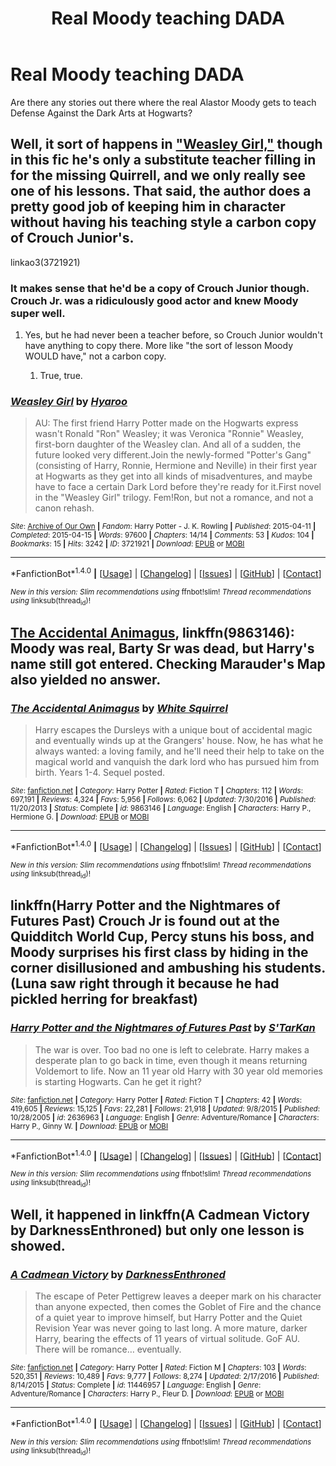 #+TITLE: Real Moody teaching DADA

* Real Moody teaching DADA
:PROPERTIES:
:Author: Termsndconditions
:Score: 5
:DateUnix: 1510658827.0
:DateShort: 2017-Nov-14
:END:
Are there any stories out there where the real Alastor Moody gets to teach Defense Against the Dark Arts at Hogwarts?


** Well, it sort of happens in [[https://archiveofourown.org/works/3721921]["Weasley Girl,"]] though in this fic he's only a substitute teacher filling in for the missing Quirrell, and we only really see one of his lessons. That said, the author does a pretty good job of keeping him in character without having his teaching style a carbon copy of Crouch Junior's.

linkao3(3721921)
:PROPERTIES:
:Author: Dina-M
:Score: 3
:DateUnix: 1510670957.0
:DateShort: 2017-Nov-14
:END:

*** It makes sense that he'd be a copy of Crouch Junior though. Crouch Jr. was a ridiculously good actor and knew Moody super well.
:PROPERTIES:
:Author: AutumnSouls
:Score: 2
:DateUnix: 1510685733.0
:DateShort: 2017-Nov-14
:END:

**** Yes, but he had never been a teacher before, so Crouch Junior wouldn't have anything to copy there. More like "the sort of lesson Moody WOULD have," not a carbon copy.
:PROPERTIES:
:Author: Dina-M
:Score: 3
:DateUnix: 1510691616.0
:DateShort: 2017-Nov-15
:END:

***** True, true.
:PROPERTIES:
:Author: AutumnSouls
:Score: 1
:DateUnix: 1510692019.0
:DateShort: 2017-Nov-15
:END:


*** [[http://archiveofourown.org/works/3721921][*/Weasley Girl/*]] by [[http://www.archiveofourown.org/users/Hyaroo/pseuds/Hyaroo][/Hyaroo/]]

#+begin_quote
  AU: The first friend Harry Potter made on the Hogwarts express wasn't Ronald "Ron" Weasley; it was Veronica "Ronnie" Weasley, first-born daughter of the Weasley clan. And all of a sudden, the future looked very different.Join the newly-formed "Potter's Gang" (consisting of Harry, Ronnie, Hermione and Neville) in their first year at Hogwarts as they get into all kinds of misadventures, and maybe have to face a certain Dark Lord before they're ready for it.First novel in the "Weasley Girl" trilogy. Fem!Ron, but not a romance, and not a canon rehash.
#+end_quote

^{/Site/: [[http://www.archiveofourown.org/][Archive of Our Own]] *|* /Fandom/: Harry Potter - J. K. Rowling *|* /Published/: 2015-04-11 *|* /Completed/: 2015-04-15 *|* /Words/: 97600 *|* /Chapters/: 14/14 *|* /Comments/: 53 *|* /Kudos/: 104 *|* /Bookmarks/: 15 *|* /Hits/: 3242 *|* /ID/: 3721921 *|* /Download/: [[http://archiveofourown.org/downloads/Hy/Hyaroo/3721921/Weasley%20Girl.epub?updated_at=1499333610][EPUB]] or [[http://archiveofourown.org/downloads/Hy/Hyaroo/3721921/Weasley%20Girl.mobi?updated_at=1499333610][MOBI]]}

--------------

*FanfictionBot*^{1.4.0} *|* [[[https://github.com/tusing/reddit-ffn-bot/wiki/Usage][Usage]]] | [[[https://github.com/tusing/reddit-ffn-bot/wiki/Changelog][Changelog]]] | [[[https://github.com/tusing/reddit-ffn-bot/issues/][Issues]]] | [[[https://github.com/tusing/reddit-ffn-bot/][GitHub]]] | [[[https://www.reddit.com/message/compose?to=tusing][Contact]]]

^{/New in this version: Slim recommendations using/ ffnbot!slim! /Thread recommendations using/ linksub(thread_id)!}
:PROPERTIES:
:Author: FanfictionBot
:Score: 1
:DateUnix: 1510671005.0
:DateShort: 2017-Nov-14
:END:


** [[https://m.fanfiction.net/s/9863146/1/][The Accidental Animagus]], linkffn(9863146): Moody was real, Barty Sr was dead, but Harry's name still got entered. Checking Marauder's Map also yielded no answer.
:PROPERTIES:
:Author: InquisitorCOC
:Score: 3
:DateUnix: 1510676174.0
:DateShort: 2017-Nov-14
:END:

*** [[http://www.fanfiction.net/s/9863146/1/][*/The Accidental Animagus/*]] by [[https://www.fanfiction.net/u/5339762/White-Squirrel][/White Squirrel/]]

#+begin_quote
  Harry escapes the Dursleys with a unique bout of accidental magic and eventually winds up at the Grangers' house. Now, he has what he always wanted: a loving family, and he'll need their help to take on the magical world and vanquish the dark lord who has pursued him from birth. Years 1-4. Sequel posted.
#+end_quote

^{/Site/: [[http://www.fanfiction.net/][fanfiction.net]] *|* /Category/: Harry Potter *|* /Rated/: Fiction T *|* /Chapters/: 112 *|* /Words/: 697,191 *|* /Reviews/: 4,324 *|* /Favs/: 5,956 *|* /Follows/: 6,062 *|* /Updated/: 7/30/2016 *|* /Published/: 11/20/2013 *|* /Status/: Complete *|* /id/: 9863146 *|* /Language/: English *|* /Characters/: Harry P., Hermione G. *|* /Download/: [[http://www.ff2ebook.com/old/ffn-bot/index.php?id=9863146&source=ff&filetype=epub][EPUB]] or [[http://www.ff2ebook.com/old/ffn-bot/index.php?id=9863146&source=ff&filetype=mobi][MOBI]]}

--------------

*FanfictionBot*^{1.4.0} *|* [[[https://github.com/tusing/reddit-ffn-bot/wiki/Usage][Usage]]] | [[[https://github.com/tusing/reddit-ffn-bot/wiki/Changelog][Changelog]]] | [[[https://github.com/tusing/reddit-ffn-bot/issues/][Issues]]] | [[[https://github.com/tusing/reddit-ffn-bot/][GitHub]]] | [[[https://www.reddit.com/message/compose?to=tusing][Contact]]]

^{/New in this version: Slim recommendations using/ ffnbot!slim! /Thread recommendations using/ linksub(thread_id)!}
:PROPERTIES:
:Author: FanfictionBot
:Score: 1
:DateUnix: 1510676183.0
:DateShort: 2017-Nov-14
:END:


** linkffn(Harry Potter and the Nightmares of Futures Past) Crouch Jr is found out at the Quidditch World Cup, Percy stuns his boss, and Moody surprises his first class by hiding in the corner disillusioned and ambushing his students. (Luna saw right through it because he had pickled herring for breakfast)
:PROPERTIES:
:Author: Jahoan
:Score: 2
:DateUnix: 1510679315.0
:DateShort: 2017-Nov-14
:END:

*** [[http://www.fanfiction.net/s/2636963/1/][*/Harry Potter and the Nightmares of Futures Past/*]] by [[https://www.fanfiction.net/u/884184/S-TarKan][/S'TarKan/]]

#+begin_quote
  The war is over. Too bad no one is left to celebrate. Harry makes a desperate plan to go back in time, even though it means returning Voldemort to life. Now an 11 year old Harry with 30 year old memories is starting Hogwarts. Can he get it right?
#+end_quote

^{/Site/: [[http://www.fanfiction.net/][fanfiction.net]] *|* /Category/: Harry Potter *|* /Rated/: Fiction T *|* /Chapters/: 42 *|* /Words/: 419,605 *|* /Reviews/: 15,125 *|* /Favs/: 22,281 *|* /Follows/: 21,918 *|* /Updated/: 9/8/2015 *|* /Published/: 10/28/2005 *|* /id/: 2636963 *|* /Language/: English *|* /Genre/: Adventure/Romance *|* /Characters/: Harry P., Ginny W. *|* /Download/: [[http://www.ff2ebook.com/old/ffn-bot/index.php?id=2636963&source=ff&filetype=epub][EPUB]] or [[http://www.ff2ebook.com/old/ffn-bot/index.php?id=2636963&source=ff&filetype=mobi][MOBI]]}

--------------

*FanfictionBot*^{1.4.0} *|* [[[https://github.com/tusing/reddit-ffn-bot/wiki/Usage][Usage]]] | [[[https://github.com/tusing/reddit-ffn-bot/wiki/Changelog][Changelog]]] | [[[https://github.com/tusing/reddit-ffn-bot/issues/][Issues]]] | [[[https://github.com/tusing/reddit-ffn-bot/][GitHub]]] | [[[https://www.reddit.com/message/compose?to=tusing][Contact]]]

^{/New in this version: Slim recommendations using/ ffnbot!slim! /Thread recommendations using/ linksub(thread_id)!}
:PROPERTIES:
:Author: FanfictionBot
:Score: 1
:DateUnix: 1510679342.0
:DateShort: 2017-Nov-14
:END:


** Well, it happened in linkffn(A Cadmean Victory by DarknessEnthroned) but only one lesson is showed.
:PROPERTIES:
:Author: Sharedo
:Score: 1
:DateUnix: 1510682613.0
:DateShort: 2017-Nov-14
:END:

*** [[http://www.fanfiction.net/s/11446957/1/][*/A Cadmean Victory/*]] by [[https://www.fanfiction.net/u/7037477/DarknessEnthroned][/DarknessEnthroned/]]

#+begin_quote
  The escape of Peter Pettigrew leaves a deeper mark on his character than anyone expected, then comes the Goblet of Fire and the chance of a quiet year to improve himself, but Harry Potter and the Quiet Revision Year was never going to last long. A more mature, darker Harry, bearing the effects of 11 years of virtual solitude. GoF AU. There will be romance... eventually.
#+end_quote

^{/Site/: [[http://www.fanfiction.net/][fanfiction.net]] *|* /Category/: Harry Potter *|* /Rated/: Fiction M *|* /Chapters/: 103 *|* /Words/: 520,351 *|* /Reviews/: 10,489 *|* /Favs/: 9,777 *|* /Follows/: 8,274 *|* /Updated/: 2/17/2016 *|* /Published/: 8/14/2015 *|* /Status/: Complete *|* /id/: 11446957 *|* /Language/: English *|* /Genre/: Adventure/Romance *|* /Characters/: Harry P., Fleur D. *|* /Download/: [[http://www.ff2ebook.com/old/ffn-bot/index.php?id=11446957&source=ff&filetype=epub][EPUB]] or [[http://www.ff2ebook.com/old/ffn-bot/index.php?id=11446957&source=ff&filetype=mobi][MOBI]]}

--------------

*FanfictionBot*^{1.4.0} *|* [[[https://github.com/tusing/reddit-ffn-bot/wiki/Usage][Usage]]] | [[[https://github.com/tusing/reddit-ffn-bot/wiki/Changelog][Changelog]]] | [[[https://github.com/tusing/reddit-ffn-bot/issues/][Issues]]] | [[[https://github.com/tusing/reddit-ffn-bot/][GitHub]]] | [[[https://www.reddit.com/message/compose?to=tusing][Contact]]]

^{/New in this version: Slim recommendations using/ ffnbot!slim! /Thread recommendations using/ linksub(thread_id)!}
:PROPERTIES:
:Author: FanfictionBot
:Score: 1
:DateUnix: 1510682670.0
:DateShort: 2017-Nov-14
:END:
